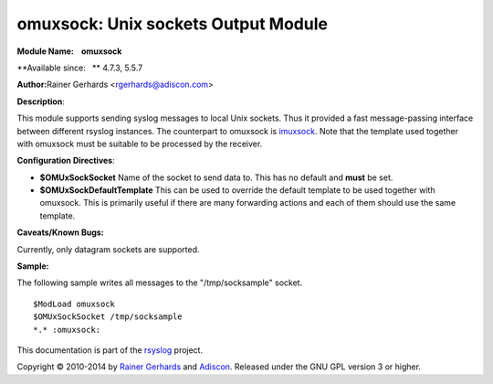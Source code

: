 omuxsock: Unix sockets Output Module
====================================

**Module Name:    omuxsock**

**Available since:   ** 4.7.3, 5.5.7

**Author:**\ Rainer Gerhards <rgerhards@adiscon.com>

**Description**:

This module supports sending syslog messages to local Unix sockets. Thus
it provided a fast message-passing interface between different rsyslog
instances. The counterpart to omuxsock is `imuxsock <imuxsock.html>`_.
Note that the template used together with omuxsock must be suitable to
be processed by the receiver.

**Configuration Directives**:

-  **$OMUxSockSocket**
   Name of the socket to send data to. This has no default and **must**
   be set.
-  **$OMUxSockDefaultTemplate**
   This can be used to override the default template to be used
   together with omuxsock. This is primarily useful if there are many
   forwarding actions and each of them should use the same template.

**Caveats/Known Bugs:**

Currently, only datagram sockets are supported.

**Sample:**

The following sample writes all messages to the "/tmp/socksample"
socket.

::
  
  $ModLoad omuxsock
  $OMUxSockSocket /tmp/socksample
  *.* :omuxsock:

This documentation is part of the `rsyslog <http://www.rsyslog.com/>`_
project.

Copyright © 2010-2014 by `Rainer Gerhards <https://rainer.gerhards.net/>`_
and `Adiscon <http://www.adiscon.com/>`_. Released under the GNU GPL
version 3 or higher.
